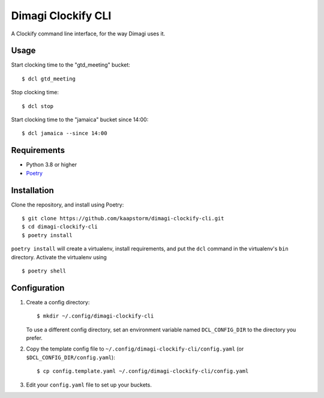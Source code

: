 Dimagi Clockify CLI
===================

A Clockify command line interface, for the way Dimagi uses it.


Usage
-----

Start clocking time to the "gtd_meeting" bucket::

    $ dcl gtd_meeting

Stop clocking time::

    $ dcl stop

Start clocking time to the "jamaica" bucket since 14:00::

    $ dcl jamaica --since 14:00


Requirements
------------

* Python 3.8 or higher
* `Poetry <https://python-poetry.org/>`_


Installation
------------

Clone the repository, and install using Poetry::

    $ git clone https://github.com/kaapstorm/dimagi-clockify-cli.git
    $ cd dimagi-clockify-cli
    $ poetry install

``poetry install`` will create a virtualenv, install requirements, and
put the ``dcl`` command in the virtualenv's ``bin`` directory. Activate
the virtualenv using ::

    $ poetry shell


Configuration
-------------

1. Create a config directory::

       $ mkdir ~/.config/dimagi-clockify-cli

   To use a different config directory, set an environment
   variable named ``DCL_CONFIG_DIR`` to the directory you prefer.

2. Copy the template config file to
   ``~/.config/dimagi-clockify-cli/config.yaml`` (or
   ``$DCL_CONFIG_DIR/config.yaml``)::

       $ cp config.template.yaml ~/.config/dimagi-clockify-cli/config.yaml

3. Edit your ``config.yaml`` file to set up your buckets.
